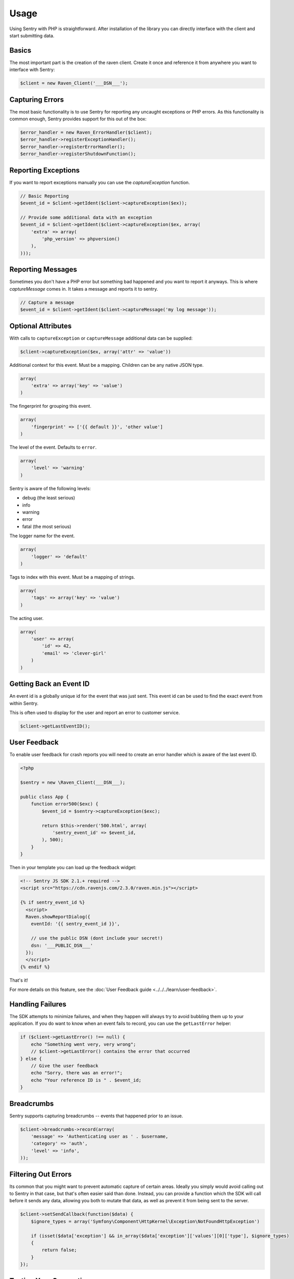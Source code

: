 Usage
=====

Using Sentry with PHP is straightforward.  After installation of the library
you can directly interface with the client and start submitting data.

Basics
------

The most important part is the creation of the raven client.  Create it
once and reference it from anywhere you want to interface with Sentry:

.. code-block:: php

    $client = new Raven_Client('___DSN___');

Capturing Errors
----------------

The most basic functionality is to use Sentry for reporting any uncaught
exceptions or PHP errors.  As this functionality is common enough, Sentry
provides support for this out of the box:

.. code-block:: php

    $error_handler = new Raven_ErrorHandler($client);
    $error_handler->registerExceptionHandler();
    $error_handler->registerErrorHandler();
    $error_handler->registerShutdownFunction();

Reporting Exceptions
--------------------

If you want to report exceptions manually you can use the
`captureException` function.

.. code-block:: php

    // Basic Reporting
    $event_id = $client->getIdent($client->captureException($ex));

    // Provide some additional data with an exception
    $event_id = $client->getIdent($client->captureException($ex, array(
        'extra' => array(
            'php_version' => phpversion()
        ),
    )));

Reporting Messages
------------------

Sometimes you don't have a PHP error but something bad happened and you
want to report it anyways.  This is where `captureMessage` comes in.  It
takes a message and reports it to sentry.

.. code-block:: php

    // Capture a message
    $event_id = $client->getIdent($client->captureMessage('my log message'));

Optional Attributes
-------------------

With calls to ``captureException`` or ``captureMessage`` additional data
can be supplied:

.. code-block:: php

    $client->captureException($ex, array('attr' => 'value'))

.. describe:: extra

Additional context for this event. Must be a mapping. Children can be any native JSON type.

.. code-block:: php

    array(
        'extra' => array('key' => 'value')
    )

.. describe:: fingerprint

The fingerprint for grouping this event.

.. code-block:: php

    array(
        'fingerprint' => ['{{ default }}', 'other value']
    )

.. describe:: level

The level of the event. Defaults to ``error``.

.. code-block:: php

    array(
        'level' => 'warning'
    )

Sentry is aware of the following levels:

* debug (the least serious)
* info
* warning
* error
* fatal (the most serious)

.. describe:: logger

The logger name for the event.

.. code-block:: php

    array(
        'logger' => 'default'
    )

.. describe:: tags

Tags to index with this event. Must be a mapping of strings.

.. code-block:: php

    array(
        'tags' => array('key' => 'value')
    )

.. describe:: user

The acting user.

.. code-block:: php

    array(
        'user' => array(
            'id' => 42,
            'email' => 'clever-girl'
        )
    )

Getting Back an Event ID
------------------------

An event id is a globally unique id for the event that was just sent. This
event id can be used to find the exact event from within Sentry.

This is often used to display for the user and report an error to customer
service.

.. code-block:: php

    $client->getLastEventID();

.. _php-user-feedback:

User Feedback
-------------

To enable user feedback for crash reports you will need to create an error handler
which is aware of the last event ID.

.. sourcecode:: php

    <?php

    $sentry = new \Raven_Client(___DSN___);

    public class App {
        function error500($exc) {
            $event_id = $sentry->captureException($exc);

            return $this->render('500.html', array(
                'sentry_event_id' => $event_id,
            ), 500);
        }
    }

Then in your template you can load up the feedback widget:

.. sourcecode:: html+django

    <!-- Sentry JS SDK 2.1.+ required -->
    <script src="https://cdn.ravenjs.com/2.3.0/raven.min.js"></script>

    {% if sentry_event_id %}
      <script>
      Raven.showReportDialog({
        eventId: '{{ sentry_event_id }}',

        // use the public DSN (dont include your secret!)
        dsn: '___PUBLIC_DSN___'
      });
      </script>
    {% endif %}

That's it!

For more details on this feature, see the :doc:`User Feedback guide <../../../learn/user-feedback>`.

Handling Failures
-----------------

The SDK attempts to minimize failures, and when they happen will always try to avoid bubbling them up
to your application. If you do want to know when an event fails to record, you can use the ``getLastError``
helper:

.. code-block:: php

    if ($client->getLastError() !== null) {
        echo "Something went very, very wrong";
        // $client->getLastError() contains the error that occurred
    } else {
        // Give the user feedback
        echo "Sorry, there was an error!";
        echo "Your reference ID is " . $event_id;
    }

Breadcrumbs
-----------

Sentry supports capturing breadcrumbs -- events that happened prior to an issue.

.. code-block:: php

    $client->breadcrumbs->record(array(
        'message' => 'Authenticating user as ' . $username,
        'category' => 'auth',
        'level' => 'info',
    ));

Filtering Out Errors
--------------------

Its common that you might want to prevent automatic capture of certain areas. Ideally you simply would avoid calling out to Sentry in that case, but that's often easier said than done. Instead, you can provide a function which the SDK will call before it sends any data, allowing you both to mutate that data, as well as prevent it from being sent to the server.

.. code-block:: php

    $client->setSendCallback(function($data) {
        $ignore_types = array('Symfony\Component\HttpKernel\Exception\NotFoundHttpException')

        if (isset($data['exception'] && in_array($data['exception']['values'][0]['type'], $ignore_types)
        {
            return false;
        }
    });

Testing Your Connection
-----------------------

The PHP client includes a simple helper script to test your connection and
credentials with the Sentry master server::

    $ bin/sentry test ___DSN___
    Client configuration:
    -> server: [___API_URL___]
    -> project: ___PROJECT_ID___
    -> public_key: ___PUBLIC_KEY___
    -> secret_key: ___SECRET_KEY___

    Sending a test event:
    -> event ID: f1765c9aed4f4ceebe5a93df9eb2d34f

    Done!

.. note:: The CLI enforces the synchronous option on HTTP requests whereas
   the default configuration is asynchronous.
